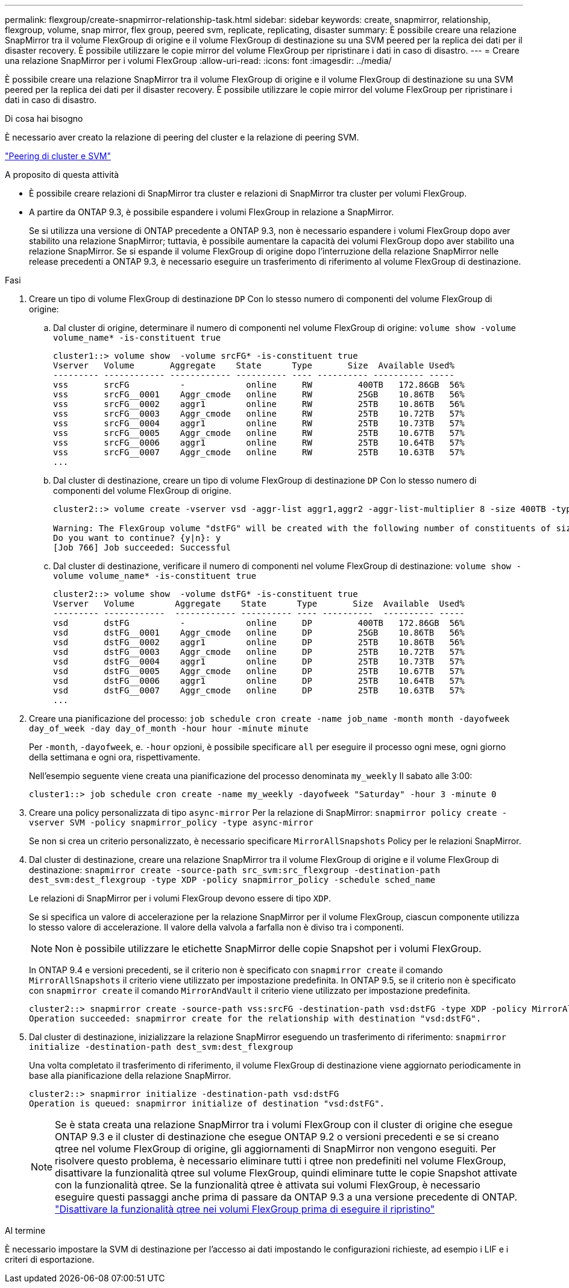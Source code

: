 ---
permalink: flexgroup/create-snapmirror-relationship-task.html 
sidebar: sidebar 
keywords: create, snapmirror, relationship, flexgroup, volume, snap mirror, flex group, peered svm, replicate, replicating, disaster 
summary: È possibile creare una relazione SnapMirror tra il volume FlexGroup di origine e il volume FlexGroup di destinazione su una SVM peered per la replica dei dati per il disaster recovery. È possibile utilizzare le copie mirror del volume FlexGroup per ripristinare i dati in caso di disastro. 
---
= Creare una relazione SnapMirror per i volumi FlexGroup
:allow-uri-read: 
:icons: font
:imagesdir: ../media/


[role="lead"]
È possibile creare una relazione SnapMirror tra il volume FlexGroup di origine e il volume FlexGroup di destinazione su una SVM peered per la replica dei dati per il disaster recovery. È possibile utilizzare le copie mirror del volume FlexGroup per ripristinare i dati in caso di disastro.

.Di cosa hai bisogno
È necessario aver creato la relazione di peering del cluster e la relazione di peering SVM.

link:../peering/index.html["Peering di cluster e SVM"]

.A proposito di questa attività
* È possibile creare relazioni di SnapMirror tra cluster e relazioni di SnapMirror tra cluster per volumi FlexGroup.
* A partire da ONTAP 9.3, è possibile espandere i volumi FlexGroup in relazione a SnapMirror.
+
Se si utilizza una versione di ONTAP precedente a ONTAP 9.3, non è necessario espandere i volumi FlexGroup dopo aver stabilito una relazione SnapMirror; tuttavia, è possibile aumentare la capacità dei volumi FlexGroup dopo aver stabilito una relazione SnapMirror. Se si espande il volume FlexGroup di origine dopo l'interruzione della relazione SnapMirror nelle release precedenti a ONTAP 9.3, è necessario eseguire un trasferimento di riferimento al volume FlexGroup di destinazione.



.Fasi
. Creare un tipo di volume FlexGroup di destinazione `DP` Con lo stesso numero di componenti del volume FlexGroup di origine:
+
.. Dal cluster di origine, determinare il numero di componenti nel volume FlexGroup di origine: `volume show -volume volume_name* -is-constituent true`
+
[listing]
----
cluster1::> volume show  -volume srcFG* -is-constituent true
Vserver   Volume       Aggregate    State      Type       Size  Available Used%
--------- ------------ ------------ ---------- ---- ---------- ---------- -----
vss       srcFG          -            online     RW         400TB   172.86GB  56%
vss       srcFG__0001    Aggr_cmode   online     RW         25GB    10.86TB   56%
vss       srcFG__0002    aggr1        online     RW         25TB    10.86TB   56%
vss       srcFG__0003    Aggr_cmode   online     RW         25TB    10.72TB   57%
vss       srcFG__0004    aggr1        online     RW         25TB    10.73TB   57%
vss       srcFG__0005    Aggr_cmode   online     RW         25TB    10.67TB   57%
vss       srcFG__0006    aggr1        online     RW         25TB    10.64TB   57%
vss       srcFG__0007    Aggr_cmode   online     RW         25TB    10.63TB   57%
...
----
.. Dal cluster di destinazione, creare un tipo di volume FlexGroup di destinazione `DP` Con lo stesso numero di componenti del volume FlexGroup di origine.
+
[listing]
----
cluster2::> volume create -vserver vsd -aggr-list aggr1,aggr2 -aggr-list-multiplier 8 -size 400TB -type DP dstFG

Warning: The FlexGroup volume "dstFG" will be created with the following number of constituents of size 25TB: 16.
Do you want to continue? {y|n}: y
[Job 766] Job succeeded: Successful
----
.. Dal cluster di destinazione, verificare il numero di componenti nel volume FlexGroup di destinazione: `volume show -volume volume_name* -is-constituent true`
+
[listing]
----
cluster2::> volume show  -volume dstFG* -is-constituent true
Vserver   Volume        Aggregate    State      Type       Size  Available  Used%
--------- ------------  ------------ ---------- ---- ----------  ---------- -----
vsd       dstFG          -            online     DP         400TB   172.86GB  56%
vsd       dstFG__0001    Aggr_cmode   online     DP         25GB    10.86TB   56%
vsd       dstFG__0002    aggr1        online     DP         25TB    10.86TB   56%
vsd       dstFG__0003    Aggr_cmode   online     DP         25TB    10.72TB   57%
vsd       dstFG__0004    aggr1        online     DP         25TB    10.73TB   57%
vsd       dstFG__0005    Aggr_cmode   online     DP         25TB    10.67TB   57%
vsd       dstFG__0006    aggr1        online     DP         25TB    10.64TB   57%
vsd       dstFG__0007    Aggr_cmode   online     DP         25TB    10.63TB   57%
...
----


. Creare una pianificazione del processo: `job schedule cron create -name job_name -month month -dayofweek day_of_week -day day_of_month -hour hour -minute minute`
+
Per `-month`, `-dayofweek`, e. `-hour` opzioni, è possibile specificare `all` per eseguire il processo ogni mese, ogni giorno della settimana e ogni ora, rispettivamente.

+
Nell'esempio seguente viene creata una pianificazione del processo denominata `my_weekly` Il sabato alle 3:00:

+
[listing]
----
cluster1::> job schedule cron create -name my_weekly -dayofweek "Saturday" -hour 3 -minute 0
----
. Creare una policy personalizzata di tipo `async-mirror` Per la relazione di SnapMirror: `snapmirror policy create -vserver SVM -policy snapmirror_policy -type async-mirror`
+
Se non si crea un criterio personalizzato, è necessario specificare `MirrorAllSnapshots` Policy per le relazioni SnapMirror.

. Dal cluster di destinazione, creare una relazione SnapMirror tra il volume FlexGroup di origine e il volume FlexGroup di destinazione: `snapmirror create -source-path src_svm:src_flexgroup -destination-path dest_svm:dest_flexgroup -type XDP -policy snapmirror_policy -schedule sched_name`
+
Le relazioni di SnapMirror per i volumi FlexGroup devono essere di tipo `XDP`.

+
Se si specifica un valore di accelerazione per la relazione SnapMirror per il volume FlexGroup, ciascun componente utilizza lo stesso valore di accelerazione. Il valore della valvola a farfalla non è diviso tra i componenti.

+
[NOTE]
====
Non è possibile utilizzare le etichette SnapMirror delle copie Snapshot per i volumi FlexGroup.

====
+
In ONTAP 9.4 e versioni precedenti, se il criterio non è specificato con `snapmirror create` il comando `MirrorAllSnapshots` il criterio viene utilizzato per impostazione predefinita. In ONTAP 9.5, se il criterio non è specificato con `snapmirror create` il comando `MirrorAndVault` il criterio viene utilizzato per impostazione predefinita.

+
[listing]
----
cluster2::> snapmirror create -source-path vss:srcFG -destination-path vsd:dstFG -type XDP -policy MirrorAllSnapshots -schedule hourly
Operation succeeded: snapmirror create for the relationship with destination "vsd:dstFG".
----
. Dal cluster di destinazione, inizializzare la relazione SnapMirror eseguendo un trasferimento di riferimento: `snapmirror initialize -destination-path dest_svm:dest_flexgroup`
+
Una volta completato il trasferimento di riferimento, il volume FlexGroup di destinazione viene aggiornato periodicamente in base alla pianificazione della relazione SnapMirror.

+
[listing]
----
cluster2::> snapmirror initialize -destination-path vsd:dstFG
Operation is queued: snapmirror initialize of destination "vsd:dstFG".
----
+
[NOTE]
====
Se è stata creata una relazione SnapMirror tra i volumi FlexGroup con il cluster di origine che esegue ONTAP 9.3 e il cluster di destinazione che esegue ONTAP 9.2 o versioni precedenti e se si creano qtree nel volume FlexGroup di origine, gli aggiornamenti di SnapMirror non vengono eseguiti. Per risolvere questo problema, è necessario eliminare tutti i qtree non predefiniti nel volume FlexGroup, disattivare la funzionalità qtree sul volume FlexGroup, quindi eliminare tutte le copie Snapshot attivate con la funzionalità qtree. Se la funzionalità qtree è attivata sui volumi FlexGroup, è necessario eseguire questi passaggi anche prima di passare da ONTAP 9.3 a una versione precedente di ONTAP.  https://docs.netapp.com/us-en/ontap/revert/task_disabling_qtrees_in_flexgroup_volumes_before_reverting.html["Disattivare la funzionalità qtree nei volumi FlexGroup prima di eseguire il ripristino"]

====


.Al termine
È necessario impostare la SVM di destinazione per l'accesso ai dati impostando le configurazioni richieste, ad esempio i LIF e i criteri di esportazione.
